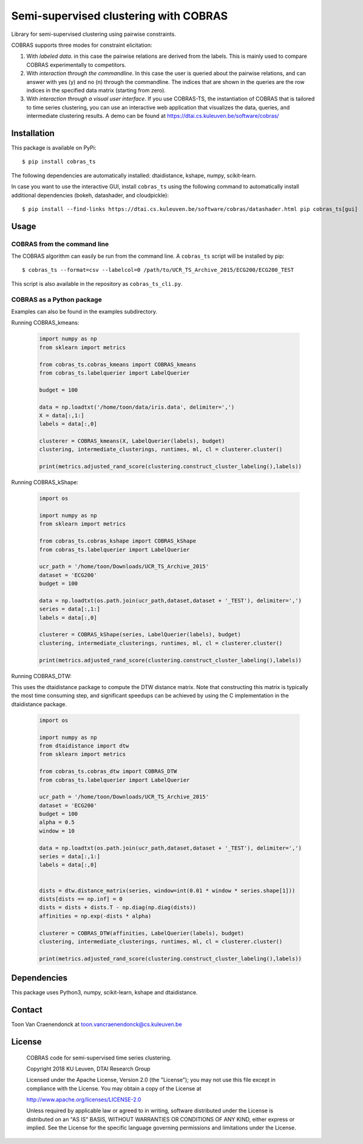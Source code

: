 =================================
Semi-supervised clustering with COBRAS
=================================

Library for semi-supervised clustering using pairwise constraints.

COBRAS supports three modes for constraint elicitation:

1. With *labeled data*. in this case the pairwise relations are derived from the labels.
   This is mainly used to compare COBRAS experimentally to competitors.

2. With *interaction through the commandline*.
   In this case the user is queried about the pairwise relations, and can answer with yes (y) and no (n)
   through the commandline. The indices that are shown in the queries are the row indices in the specified
   data matrix (starting from zero).

3. With *interaction through a visual user interface*.
   If you use COBRAS-TS, the instantiation of COBRAS that is tailored to time series clustering, you can use an
   interactive web application that visualizes the data, queries, and intermediate clustering results. A demo can be
   found at https://dtai.cs.kuleuven.be/software/cobras/

.. class:: no-web

    .. image:: ../../raw/master/images/cobras_ts_demo_resized.png
        :alt: COBRAS^TS for interactive time series clustering
        :width: 5%
        :align: center


-----------------
Installation
-----------------

This package is available on PyPi::

    $ pip install cobras_ts

The following dependencies are automatically installed: dtaidistance, kshape, numpy, scikit-learn.

In case you want to use the interactive GUI, install ``cobras_ts`` using the following command to
automatically install additional dependencies (bokeh, datashader, and cloudpickle)::

    $ pip install --find-links https://dtai.cs.kuleuven.be/software/cobras/datashader.html pip cobras_ts[gui]


-----------------
Usage
-----------------

COBRAS from the command line
~~~~~~~~~~~~~~~~~~~~~~~~~~~~

The COBRAS algorithm can easily be run from the command line.
A ``cobras_ts`` script will be installed by pip::

    $ cobras_ts --format=csv --labelcol=0 /path/to/UCR_TS_Archive_2015/ECG200/ECG200_TEST

This script is also available in the repository as ``cobras_ts_cli.py``.


COBRAS as a Python package
~~~~~~~~~~~~~~~~~~~~~~~~~~

Examples can also be found in the examples subdirectory.


Running COBRAS_kmeans:

    .. code-block:: python

        import numpy as np
        from sklearn import metrics

        from cobras_ts.cobras_kmeans import COBRAS_kmeans
        from cobras_ts.labelquerier import LabelQuerier

        budget = 100

        data = np.loadtxt('/home/toon/data/iris.data', delimiter=',')
        X = data[:,1:]
        labels = data[:,0]

        clusterer = COBRAS_kmeans(X, LabelQuerier(labels), budget)
        clustering, intermediate_clusterings, runtimes, ml, cl = clusterer.cluster()

        print(metrics.adjusted_rand_score(clustering.construct_cluster_labeling(),labels))



Running COBRAS_kShape:

    .. code-block:: python

        import os

        import numpy as np
        from sklearn import metrics

        from cobras_ts.cobras_kshape import COBRAS_kShape
        from cobras_ts.labelquerier import LabelQuerier

        ucr_path = '/home/toon/Downloads/UCR_TS_Archive_2015'
        dataset = 'ECG200'
        budget = 100

        data = np.loadtxt(os.path.join(ucr_path,dataset,dataset + '_TEST'), delimiter=',')
        series = data[:,1:]
        labels = data[:,0]

        clusterer = COBRAS_kShape(series, LabelQuerier(labels), budget)
        clustering, intermediate_clusterings, runtimes, ml, cl = clusterer.cluster()

        print(metrics.adjusted_rand_score(clustering.construct_cluster_labeling(),labels))

Running COBRAS_DTW:

This uses the dtaidistance package to compute the DTW distance matrix.
Note that constructing this matrix is typically the most time consuming step, and significant speedups can be achieved
by using the C implementation in the dtaidistance package.

    .. code-block:: python

        import os

        import numpy as np
        from dtaidistance import dtw
        from sklearn import metrics

        from cobras_ts.cobras_dtw import COBRAS_DTW
        from cobras_ts.labelquerier import LabelQuerier

        ucr_path = '/home/toon/Downloads/UCR_TS_Archive_2015'
        dataset = 'ECG200'
        budget = 100
        alpha = 0.5
        window = 10

        data = np.loadtxt(os.path.join(ucr_path,dataset,dataset + '_TEST'), delimiter=',')
        series = data[:,1:]
        labels = data[:,0]


        dists = dtw.distance_matrix(series, window=int(0.01 * window * series.shape[1]))
        dists[dists == np.inf] = 0
        dists = dists + dists.T - np.diag(np.diag(dists))
        affinities = np.exp(-dists * alpha)

        clusterer = COBRAS_DTW(affinities, LabelQuerier(labels), budget)
        clustering, intermediate_clusterings, runtimes, ml, cl = clusterer.cluster()

        print(metrics.adjusted_rand_score(clustering.construct_cluster_labeling(),labels))



-----------------
Dependencies
-----------------

This package uses Python3, numpy, scikit-learn, kshape and dtaidistance.

-----------------
Contact
-----------------
Toon Van Craenendonck at toon.vancraenendonck@cs.kuleuven.be

-----------------
License
-----------------

    COBRAS code for semi-supervised time series clustering.

    Copyright 2018 KU Leuven, DTAI Research Group

    Licensed under the Apache License, Version 2.0 (the "License");
    you may not use this file except in compliance with the License.
    You may obtain a copy of the License at

    http://www.apache.org/licenses/LICENSE-2.0

    Unless required by applicable law or agreed to in writing, software
    distributed under the License is distributed on an "AS IS" BASIS,
    WITHOUT WARRANTIES OR CONDITIONS OF ANY KIND, either express or implied.
    See the License for the specific language governing permissions and
    limitations under the License.